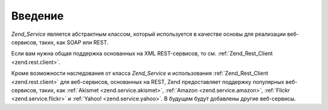 .. _zend.service.introduction:

Введение
========

*Zend_Service* является абстрактным классом, который используется в
качестве основы для реализации веб-сервисов, таких, как SOAP или
REST.

Если вам нужна общая поддержка основанных на XML REST-сервисов, то
см. :ref:`Zend_Rest_Client <zend.rest.client>`.

Кроме возможности наследования от класса *Zend_Service* и
использования :ref:`Zend_Rest_Client <zend.rest.client>` для веб-сервисов,
основанных на REST, Zend предоставляет поддержку популярных
веб-сервисов, таких, как :ref:`Akismet <zend.service.akismet>`, :ref:`Amazon
<zend.service.amazon>`, :ref:`Flickr <zend.service.flickr>` и :ref:`Yahoo! <zend.service.yahoo>`. В
будущем будут добавлены другие веб-сервисы.


